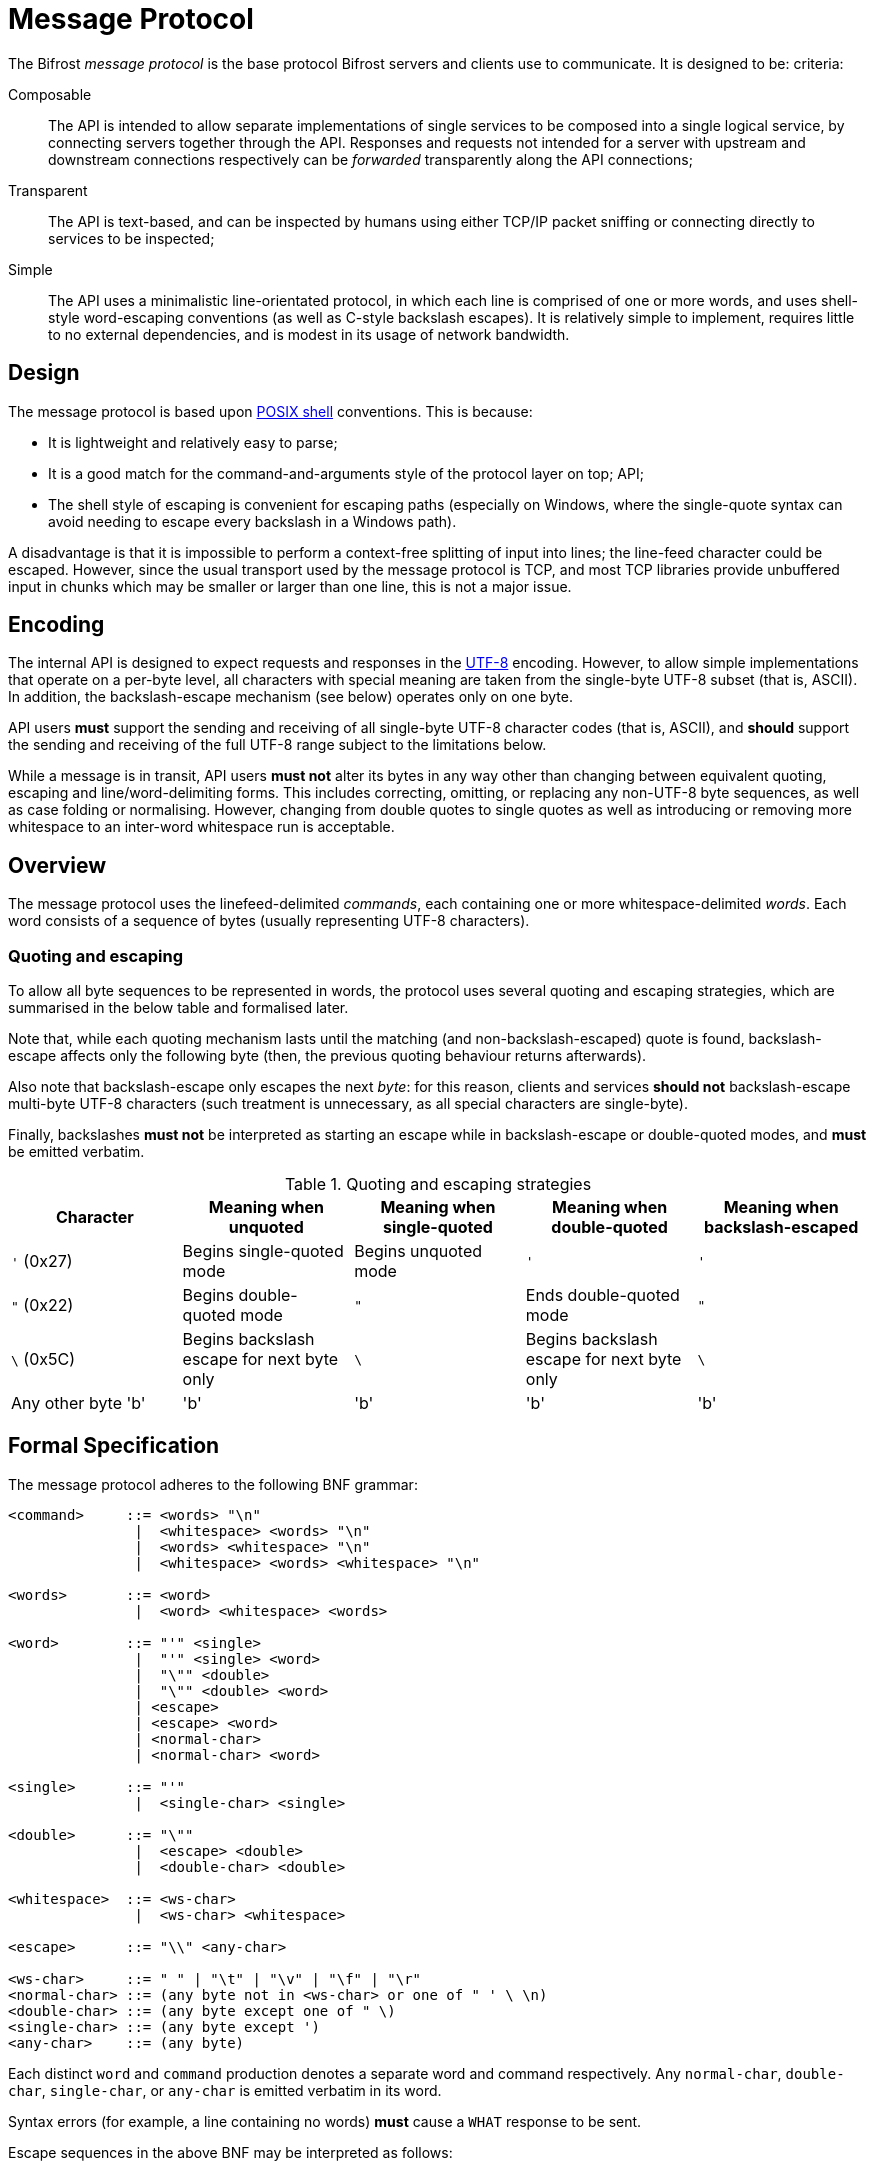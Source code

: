 = Message Protocol

:shell:    http://pubs.opengroup.org/onlinepubs/009604599/utilities/xcu_chap02.html
:isspace:  http://pubs.opengroup.org/onlinepubs/009695399/functions/isspace.html
:UTF-8:    http://www.ietf.org/rfc/rfc3629.txt
:tests:    xref:tests.adoc

The Bifrost _message protocol_ is the base protocol Bifrost servers and
clients use to communicate.  It is designed to be:
criteria:

Composable::
  The API is intended to allow separate implementations of single
  services to be composed into a single logical service, by connecting
  servers together through the API.  Responses and requests not
  intended for a server with upstream and downstream connections
  respectively can be _forwarded_ transparently along the API
  connections;
Transparent::
  The API is text-based, and can be inspected by humans using either
  TCP/IP packet sniffing or connecting directly to services to be
  inspected;
Simple::
  The API uses a minimalistic line-orientated protocol, in which
  each line is comprised of one or more words, and uses shell-style
  word-escaping conventions (as well as C-style backslash escapes).
  It is relatively simple to implement, requires little to no
  external dependencies, and is modest in its usage of network
  bandwidth.

== Design

The message protocol is based upon {shell}[POSIX shell] conventions. This is
because:

* It is lightweight and relatively easy to parse;
* It is a good match for the command-and-arguments style of the protocol layer
on top;
  API;
* The shell style of escaping is convenient for escaping paths
  (especially on Windows, where the single-quote syntax can avoid
  needing to escape every backslash in a Windows path).

A disadvantage is that it is impossible to perform a context-free
splitting of input into lines; the line-feed character could be
escaped.  However, since the usual transport used by the message
protocol is TCP, and most TCP libraries provide unbuffered input in
chunks which may be smaller or larger than one line, this is not a
major issue.

== Encoding

The internal API is designed to expect requests and responses in
the {UTF-8}[UTF-8] encoding.  However, to allow simple implementations
that operate on a per-byte level, all characters with special meaning
are taken from the single-byte UTF-8 subset (that is, ASCII).  In
addition, the backslash-escape mechanism (see below) operates only on
one byte.

API users *must* support the sending and receiving of all single-byte
UTF-8 character codes (that is, ASCII), and *should* support the
sending and receiving of the full UTF-8 range subject to the
limitations below.

While a message is in transit, API users *must not* alter its bytes in
any way other than changing between equivalent quoting, escaping and
line/word-delimiting forms.  This includes correcting, omitting, or
replacing any non-UTF-8 byte sequences, as well as case folding or
normalising.  However, changing from double quotes to single quotes
as well as introducing or removing more whitespace to an inter-word
whitespace run is acceptable.

== Overview

The message protocol uses the linefeed-delimited _commands_, each
containing one or more whitespace-delimited
_words_.  Each word consists of a sequence of bytes (usually
representing UTF-8 characters).

=== Quoting and escaping
To allow all byte sequences to be represented in words, the protocol
uses several quoting and escaping strategies, which are summarised in
the below table and formalised later.

Note that, while each quoting mechanism lasts until the matching (and
non-backslash-escaped) quote is found, backslash-escape affects only
the following byte (then, the previous quoting behaviour returns
afterwards).

Also note that backslash-escape only escapes the next _byte_: for this
reason, clients and services *should not* backslash-escape multi-byte
UTF-8 characters (such treatment is unnecessary, as all special
characters are single-byte).

Finally, backslashes *must not* be interpreted as starting an escape
while in backslash-escape or double-quoted modes, and *must* be
emitted verbatim.

[cols="1,1,1,1,1", options="header"]
.Quoting and escaping strategies
|===
|Character
|Meaning when unquoted
|Meaning when single-quoted
|Meaning when double-quoted
|Meaning when backslash-escaped

|`'` (0x27)
|Begins single-quoted mode
|Begins unquoted mode
|`'`
|`'`

|`"` (0x22)
|Begins double-quoted mode
|`"`
|Ends double-quoted mode
|`"`

|`\` (0x5C)
|Begins backslash escape for next byte only
|`\`
|Begins backslash escape for next byte only
|`\`

|Any other byte 'b'
|'b'
|'b'
|'b'
|'b'
|===


== Formal Specification

The message protocol adheres to the following BNF grammar:

--------
<command>     ::= <words> "\n"
               |  <whitespace> <words> "\n"
               |  <words> <whitespace> "\n"
               |  <whitespace> <words> <whitespace> "\n"

<words>       ::= <word>
               |  <word> <whitespace> <words>

<word>        ::= "'" <single>
               |  "'" <single> <word>
               |  "\"" <double>
               |  "\"" <double> <word>
               | <escape>
               | <escape> <word>
               | <normal-char>
               | <normal-char> <word>

<single>      ::= "'"
               |  <single-char> <single>

<double>      ::= "\""
               |  <escape> <double>
               |  <double-char> <double>

<whitespace>  ::= <ws-char>
               |  <ws-char> <whitespace>

<escape>      ::= "\\" <any-char>

<ws-char>     ::= " " | "\t" | "\v" | "\f" | "\r"
<normal-char> ::= (any byte not in <ws-char> or one of " ' \ \n)
<double-char> ::= (any byte except one of " \)
<single-char> ::= (any byte except ')
<any-char>    ::= (any byte)
--------

Each distinct `word` and `command` production denotes a separate word
and command respectively.  Any `normal-char`, `double-char`,
`single-char`, or `any-char` is emitted verbatim in its word.

Syntax errors (for example, a line containing no words) *must* cause a
`WHAT` response to be sent.

Escape sequences in the above BNF may be interpreted as follows:
[cols="1,1,2", options="header"]
.BNF escape sequences
|===
|Sequence
|Byte
|Meaning

|`\t`
|`0x09`
|Horizontal tab

|`\n`
|`0x0A`
|Line feed

|`\v`
|`0x0B`
|Vertical tab

|`\f`
|`0x0C`
|Form feed

|`\r`
|`0x0B`
|Carriage return

|`\\`
|`0x5C`
|Backslash
|===
